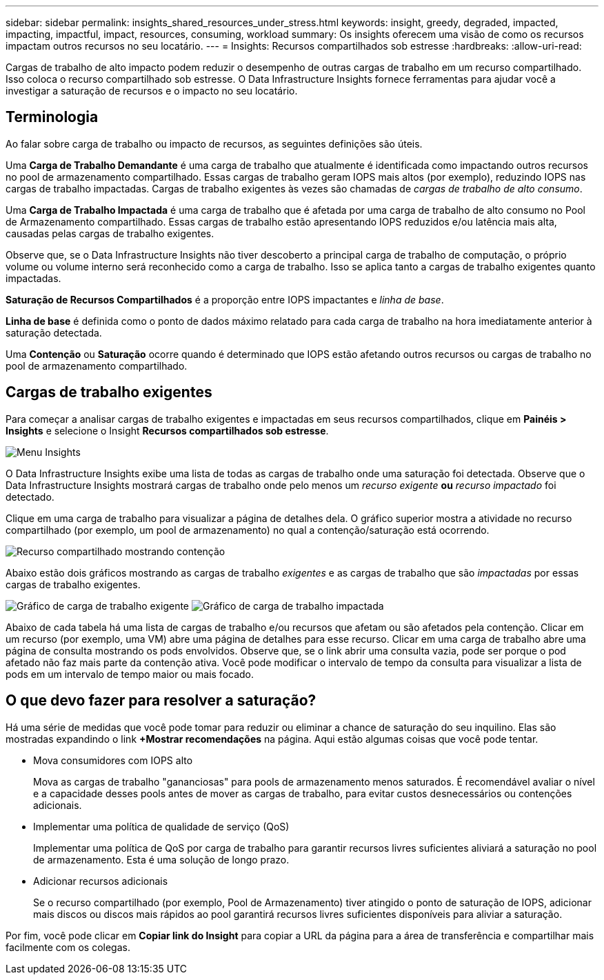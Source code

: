 ---
sidebar: sidebar 
permalink: insights_shared_resources_under_stress.html 
keywords: insight, greedy, degraded, impacted, impacting, impactful, impact, resources, consuming, workload 
summary: Os insights oferecem uma visão de como os recursos impactam outros recursos no seu locatário. 
---
= Insights: Recursos compartilhados sob estresse
:hardbreaks:
:allow-uri-read: 


[role="lead"]
Cargas de trabalho de alto impacto podem reduzir o desempenho de outras cargas de trabalho em um recurso compartilhado.  Isso coloca o recurso compartilhado sob estresse.  O Data Infrastructure Insights fornece ferramentas para ajudar você a investigar a saturação de recursos e o impacto no seu locatário.



== Terminologia

Ao falar sobre carga de trabalho ou impacto de recursos, as seguintes definições são úteis.

Uma *Carga de Trabalho Demandante* é uma carga de trabalho que atualmente é identificada como impactando outros recursos no pool de armazenamento compartilhado.  Essas cargas de trabalho geram IOPS mais altos (por exemplo), reduzindo IOPS nas cargas de trabalho impactadas.  Cargas de trabalho exigentes às vezes são chamadas de _cargas de trabalho de alto consumo_.

Uma *Carga de Trabalho Impactada* é uma carga de trabalho que é afetada por uma carga de trabalho de alto consumo no Pool de Armazenamento compartilhado.  Essas cargas de trabalho estão apresentando IOPS reduzidos e/ou latência mais alta, causadas pelas cargas de trabalho exigentes.

Observe que, se o Data Infrastructure Insights não tiver descoberto a principal carga de trabalho de computação, o próprio volume ou volume interno será reconhecido como a carga de trabalho.  Isso se aplica tanto a cargas de trabalho exigentes quanto impactadas.

*Saturação de Recursos Compartilhados* é a proporção entre IOPS impactantes e _linha de base_.

*Linha de base* é definida como o ponto de dados máximo relatado para cada carga de trabalho na hora imediatamente anterior à saturação detectada.

Uma *Contenção* ou *Saturação* ocorre quando é determinado que IOPS estão afetando outros recursos ou cargas de trabalho no pool de armazenamento compartilhado.



== Cargas de trabalho exigentes

Para começar a analisar cargas de trabalho exigentes e impactadas em seus recursos compartilhados, clique em *Painéis > Insights* e selecione o Insight *Recursos compartilhados sob estresse*.

image:InsightsMenu.png["Menu Insights"]

O Data Infrastructure Insights exibe uma lista de todas as cargas de trabalho onde uma saturação foi detectada.  Observe que o Data Infrastructure Insights mostrará cargas de trabalho onde pelo menos um _recurso exigente_ *ou* _recurso impactado_ foi detectado.

Clique em uma carga de trabalho para visualizar a página de detalhes dela.  O gráfico superior mostra a atividade no recurso compartilhado (por exemplo, um pool de armazenamento) no qual a contenção/saturação está ocorrendo.

image:ResourceInsightShared.png["Recurso compartilhado mostrando contenção"]

Abaixo estão dois gráficos mostrando as cargas de trabalho _exigentes_ e as cargas de trabalho que são _impactadas_ por essas cargas de trabalho exigentes.

image:ResourceInsightDemanding.png["Gráfico de carga de trabalho exigente"] image:ResourceInsightImpacted-a.png["Gráfico de carga de trabalho impactada"]

Abaixo de cada tabela há uma lista de cargas de trabalho e/ou recursos que afetam ou são afetados pela contenção.  Clicar em um recurso (por exemplo, uma VM) abre uma página de detalhes para esse recurso.  Clicar em uma carga de trabalho abre uma página de consulta mostrando os pods envolvidos.  Observe que, se o link abrir uma consulta vazia, pode ser porque o pod afetado não faz mais parte da contenção ativa.  Você pode modificar o intervalo de tempo da consulta para visualizar a lista de pods em um intervalo de tempo maior ou mais focado.



== O que devo fazer para resolver a saturação?

Há uma série de medidas que você pode tomar para reduzir ou eliminar a chance de saturação do seu inquilino.  Elas são mostradas expandindo o link *+Mostrar recomendações* na página.  Aqui estão algumas coisas que você pode tentar.

* Mova consumidores com IOPS alto
+
Mova as cargas de trabalho "gananciosas" para pools de armazenamento menos saturados.  É recomendável avaliar o nível e a capacidade desses pools antes de mover as cargas de trabalho, para evitar custos desnecessários ou contenções adicionais.

* Implementar uma política de qualidade de serviço (QoS)
+
Implementar uma política de QoS por carga de trabalho para garantir recursos livres suficientes aliviará a saturação no pool de armazenamento.  Esta é uma solução de longo prazo.

* Adicionar recursos adicionais
+
Se o recurso compartilhado (por exemplo, Pool de Armazenamento) tiver atingido o ponto de saturação de IOPS, adicionar mais discos ou discos mais rápidos ao pool garantirá recursos livres suficientes disponíveis para aliviar a saturação.



Por fim, você pode clicar em *Copiar link do Insight* para copiar a URL da página para a área de transferência e compartilhar mais facilmente com os colegas.

